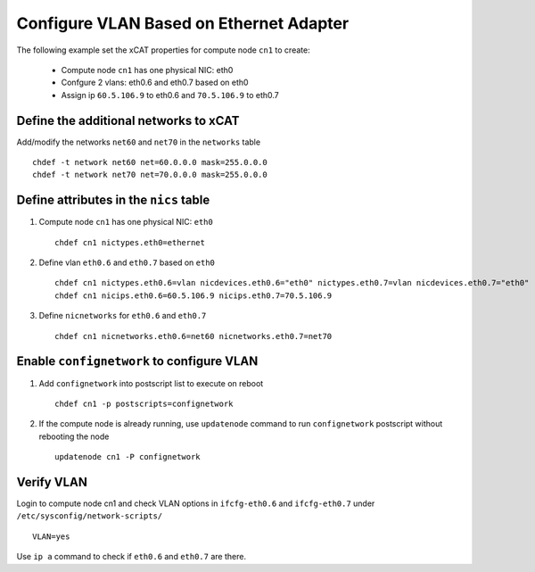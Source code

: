 Configure VLAN Based on Ethernet Adapter
----------------------------------------

The following example set the xCAT properties for compute node ``cn1`` to create:

  * Compute node ``cn1`` has one physical NIC: eth0
  * Confgure 2 vlans: eth0.6 and eth0.7 based on eth0
  * Assign ip ``60.5.106.9`` to eth0.6 and ``70.5.106.9`` to eth0.7

Define the additional networks to xCAT
~~~~~~~~~~~~~~~~~~~~~~~~~~~~~~~~~~~~~~

Add/modify the networks ``net60`` and ``net70`` in the ``networks`` table ::

    chdef -t network net60 net=60.0.0.0 mask=255.0.0.0
    chdef -t network net70 net=70.0.0.0 mask=255.0.0.0

Define attributes in the ``nics`` table
~~~~~~~~~~~~~~~~~~~~~~~~~~~~~~~~~~~~~~~

#. Compute node ``cn1`` has one physical NIC: ``eth0`` ::

    chdef cn1 nictypes.eth0=ethernet

#. Define vlan ``eth0.6`` and ``eth0.7`` based on ``eth0`` ::

    chdef cn1 nictypes.eth0.6=vlan nicdevices.eth0.6="eth0" nictypes.eth0.7=vlan nicdevices.eth0.7="eth0"
    chdef cn1 nicips.eth0.6=60.5.106.9 nicips.eth0.7=70.5.106.9

#. Define ``nicnetworks`` for ``eth0.6`` and ``eth0.7`` ::

    chdef cn1 nicnetworks.eth0.6=net60 nicnetworks.eth0.7=net70

Enable ``confignetwork`` to configure VLAN
~~~~~~~~~~~~~~~~~~~~~~~~~~~~~~~~~~~~~~~~~~

#. Add ``confignetwork`` into postscript list to execute on reboot ::

    chdef cn1 -p postscripts=confignetwork

#. If the compute node is already running, use ``updatenode`` command to run ``confignetwork`` postscript without rebooting the node ::

    updatenode cn1 -P confignetwork

Verify VLAN
~~~~~~~~~~~

Login to compute node cn1 and check VLAN options in ``ifcfg-eth0.6`` and ``ifcfg-eth0.7`` under ``/etc/sysconfig/network-scripts/`` ::

    VLAN=yes

Use ``ip a`` command to check if ``eth0.6`` and ``eth0.7`` are there.
